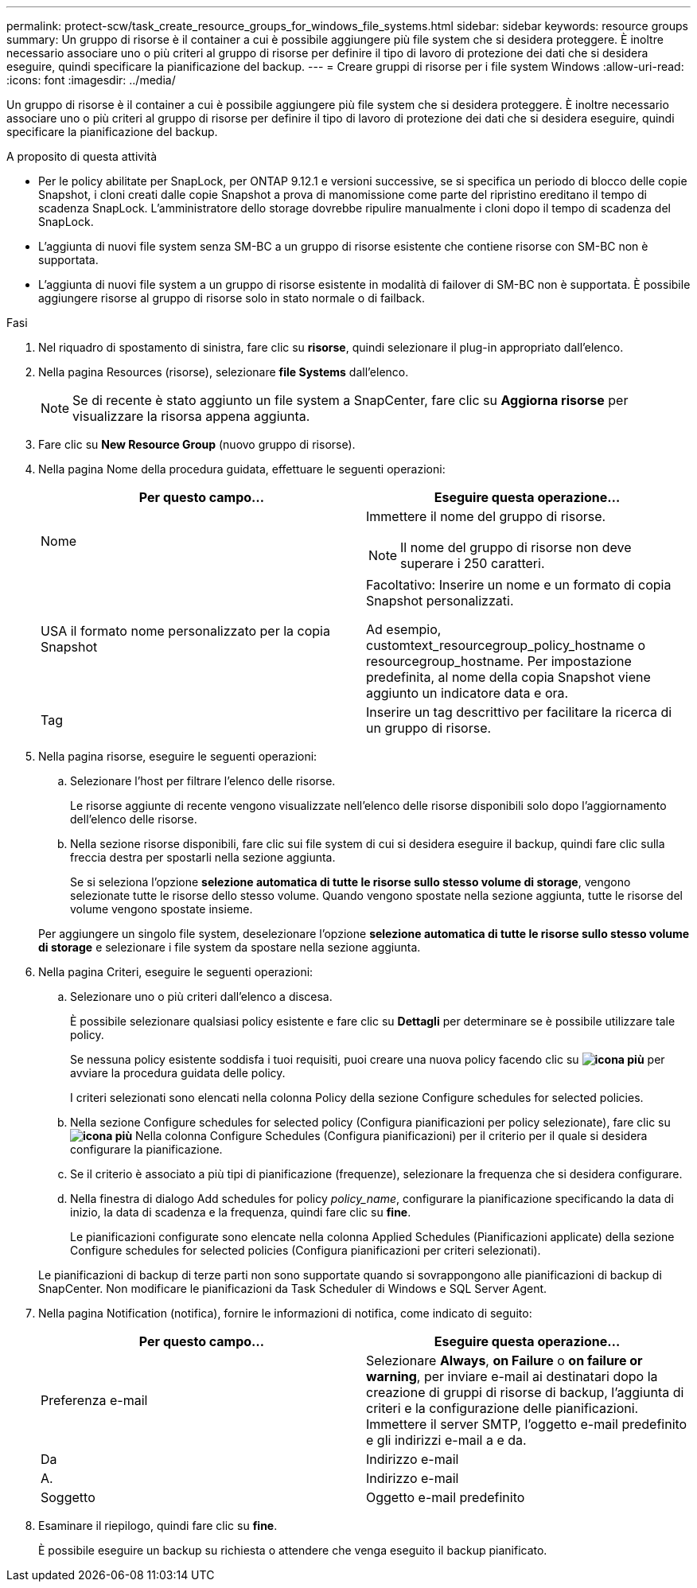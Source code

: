 ---
permalink: protect-scw/task_create_resource_groups_for_windows_file_systems.html 
sidebar: sidebar 
keywords: resource groups 
summary: Un gruppo di risorse è il container a cui è possibile aggiungere più file system che si desidera proteggere. È inoltre necessario associare uno o più criteri al gruppo di risorse per definire il tipo di lavoro di protezione dei dati che si desidera eseguire, quindi specificare la pianificazione del backup. 
---
= Creare gruppi di risorse per i file system Windows
:allow-uri-read: 
:icons: font
:imagesdir: ../media/


[role="lead"]
Un gruppo di risorse è il container a cui è possibile aggiungere più file system che si desidera proteggere. È inoltre necessario associare uno o più criteri al gruppo di risorse per definire il tipo di lavoro di protezione dei dati che si desidera eseguire, quindi specificare la pianificazione del backup.

.A proposito di questa attività
* Per le policy abilitate per SnapLock, per ONTAP 9.12.1 e versioni successive, se si specifica un periodo di blocco delle copie Snapshot, i cloni creati dalle copie Snapshot a prova di manomissione come parte del ripristino ereditano il tempo di scadenza SnapLock. L'amministratore dello storage dovrebbe ripulire manualmente i cloni dopo il tempo di scadenza del SnapLock.
* L'aggiunta di nuovi file system senza SM-BC a un gruppo di risorse esistente che contiene risorse con SM-BC non è supportata.
* L'aggiunta di nuovi file system a un gruppo di risorse esistente in modalità di failover di SM-BC non è supportata. È possibile aggiungere risorse al gruppo di risorse solo in stato normale o di failback.


.Fasi
. Nel riquadro di spostamento di sinistra, fare clic su *risorse*, quindi selezionare il plug-in appropriato dall'elenco.
. Nella pagina Resources (risorse), selezionare *file Systems* dall'elenco.
+

NOTE: Se di recente è stato aggiunto un file system a SnapCenter, fare clic su *Aggiorna risorse* per visualizzare la risorsa appena aggiunta.

. Fare clic su *New Resource Group* (nuovo gruppo di risorse).
. Nella pagina Nome della procedura guidata, effettuare le seguenti operazioni:
+
|===
| Per questo campo... | Eseguire questa operazione... 


 a| 
Nome
 a| 
Immettere il nome del gruppo di risorse.


NOTE: Il nome del gruppo di risorse non deve superare i 250 caratteri.



 a| 
USA il formato nome personalizzato per la copia Snapshot
 a| 
Facoltativo: Inserire un nome e un formato di copia Snapshot personalizzati.

Ad esempio, customtext_resourcegroup_policy_hostname o resourcegroup_hostname. Per impostazione predefinita, al nome della copia Snapshot viene aggiunto un indicatore data e ora.



 a| 
Tag
 a| 
Inserire un tag descrittivo per facilitare la ricerca di un gruppo di risorse.

|===
. Nella pagina risorse, eseguire le seguenti operazioni:
+
.. Selezionare l'host per filtrare l'elenco delle risorse.
+
Le risorse aggiunte di recente vengono visualizzate nell'elenco delle risorse disponibili solo dopo l'aggiornamento dell'elenco delle risorse.

.. Nella sezione risorse disponibili, fare clic sui file system di cui si desidera eseguire il backup, quindi fare clic sulla freccia destra per spostarli nella sezione aggiunta.
+
Se si seleziona l'opzione *selezione automatica di tutte le risorse sullo stesso volume di storage*, vengono selezionate tutte le risorse dello stesso volume. Quando vengono spostate nella sezione aggiunta, tutte le risorse del volume vengono spostate insieme.

+
Per aggiungere un singolo file system, deselezionare l'opzione *selezione automatica di tutte le risorse sullo stesso volume di storage* e selezionare i file system da spostare nella sezione aggiunta.



. Nella pagina Criteri, eseguire le seguenti operazioni:
+
.. Selezionare uno o più criteri dall'elenco a discesa.
+
È possibile selezionare qualsiasi policy esistente e fare clic su *Dettagli* per determinare se è possibile utilizzare tale policy.

+
Se nessuna policy esistente soddisfa i tuoi requisiti, puoi creare una nuova policy facendo clic su *image:../media/add_policy_from_resourcegroup.gif["icona più"]* per avviare la procedura guidata delle policy.

+
I criteri selezionati sono elencati nella colonna Policy della sezione Configure schedules for selected policies.

.. Nella sezione Configure schedules for selected policy (Configura pianificazioni per policy selezionate), fare clic su *image:../media/add_policy_from_resourcegroup.gif["icona più"]* Nella colonna Configure Schedules (Configura pianificazioni) per il criterio per il quale si desidera configurare la pianificazione.
.. Se il criterio è associato a più tipi di pianificazione (frequenze), selezionare la frequenza che si desidera configurare.
.. Nella finestra di dialogo Add schedules for policy _policy_name_, configurare la pianificazione specificando la data di inizio, la data di scadenza e la frequenza, quindi fare clic su *fine*.
+
Le pianificazioni configurate sono elencate nella colonna Applied Schedules (Pianificazioni applicate) della sezione Configure schedules for selected policies (Configura pianificazioni per criteri selezionati).



+
Le pianificazioni di backup di terze parti non sono supportate quando si sovrappongono alle pianificazioni di backup di SnapCenter. Non modificare le pianificazioni da Task Scheduler di Windows e SQL Server Agent.

. Nella pagina Notification (notifica), fornire le informazioni di notifica, come indicato di seguito:
+
|===
| Per questo campo... | Eseguire questa operazione... 


 a| 
Preferenza e-mail
 a| 
Selezionare *Always*, *on Failure* o *on failure or warning*, per inviare e-mail ai destinatari dopo la creazione di gruppi di risorse di backup, l'aggiunta di criteri e la configurazione delle pianificazioni. Immettere il server SMTP, l'oggetto e-mail predefinito e gli indirizzi e-mail a e da.



 a| 
Da
 a| 
Indirizzo e-mail



 a| 
A.
 a| 
Indirizzo e-mail



 a| 
Soggetto
 a| 
Oggetto e-mail predefinito

|===
. Esaminare il riepilogo, quindi fare clic su *fine*.
+
È possibile eseguire un backup su richiesta o attendere che venga eseguito il backup pianificato.


